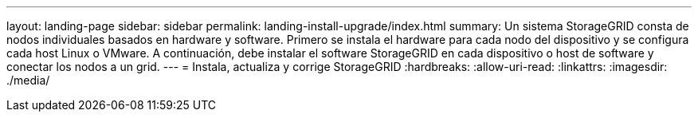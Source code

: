 ---
layout: landing-page 
sidebar: sidebar 
permalink: landing-install-upgrade/index.html 
summary: Un sistema StorageGRID consta de nodos individuales basados en hardware y software. Primero se instala el hardware para cada nodo del dispositivo y se configura cada host Linux o VMware. A continuación, debe instalar el software StorageGRID en cada dispositivo o host de software y conectar los nodos a un grid. 
---
= Instala, actualiza y corrige StorageGRID
:hardbreaks:
:allow-uri-read: 
:linkattrs: 
:imagesdir: ./media/


